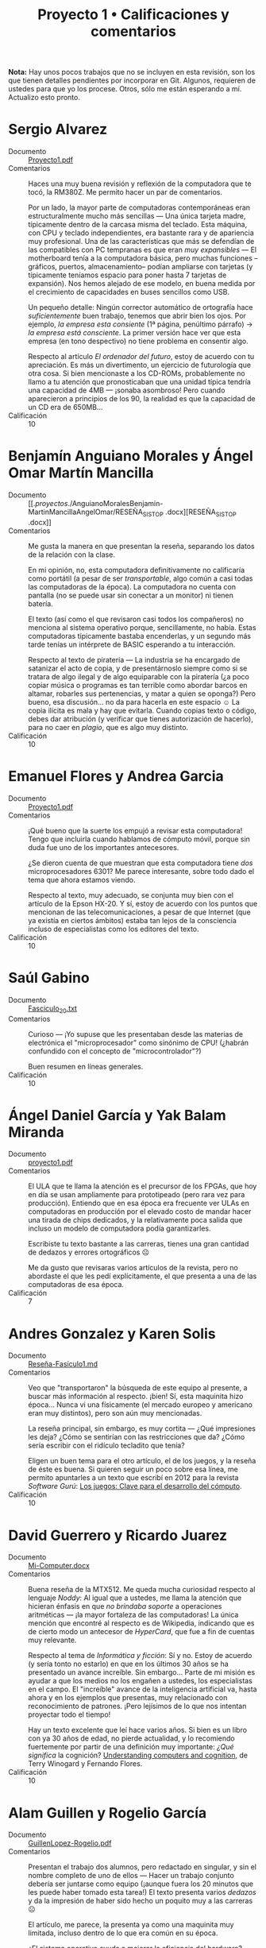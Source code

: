 #+title: Proyecto 1 • Calificaciones y comentarios
#+options: toc:nil

*Nota:* Hay unos pocos trabajos que no se incluyen en esta revisión,
son los que tienen detalles pendientes por incorporar en Git. Algunos,
requieren de ustedes para que yo los procese. Otros, sólo me están
esperando a mí. Actualizo esto pronto.

* Sergio Alvarez
- Documento :: [[./AlvarezSergio/Proyecto1.pdf][Proyecto1.pdf]]
- Comentarios :: Haces una muy buena revisión y reflexión de la
                 computadora que te tocó, la RM380Z. Me permito hacer
                 un par de comentarios.

		 Por un lado, la mayor parte de computadoras
                 contemporáneas eran estructuralmente mucho más
                 sencillas — Una única tarjeta madre, típicamente
                 dentro de la carcasa misma del teclado. Esta máquina,
                 con CPU y teclado independientes, era bastante rara y
                 de apariencia muy profesional. Una de las
                 características que más se defendían de las
                 compatibles con PC tempranas es que eran /muy
                 expansibles/ — El motherboard tenía a la computadora
                 básica, pero muchas funciones –gráficos, puertos,
                 almacenamiento– podían ampliarse con tarjetas (y
                 típicamente teníamos espacio para poner hasta 7
                 tarjetas de expansión). Nos hemos alejado de ese
                 modelo, en buena medida por el crecimiento de
                 capacidades en buses sencillos como USB.

		 Un pequeño detalle: Ningún corrector automático de
                 ortografía hace /suficientemente/ buen trabajo,
                 tenemos que abrir bien los ojos. Por ejemplo, /la
                 empresa esta consiente/ (1ª página, penúltimo
                 párrafo) → /la empresa está consciente/. La primer
                 versión hace ver que esta empresa (en tono
                 despectivo) no tiene problema en consentir algo.

		 Respecto al artículo /El ordenador del futuro/, estoy
                 de acuerdo con tu apreciación. Es más un
                 divertimento, un ejercicio de futurología que otra
                 cosa. Si bien mencionaste a los CD-ROMs,
                 probablemente no llamo a tu atención que
                 pronosticaban que una unidad típica tendría una
                 capacidad de 4MB — ¡sonaba asombroso! Pero cuando
                 aparecieron a principios de los 90, la realidad es
                 que la capacidad de un CD era de 650MB...
- Calificación :: 10

* Benjamín Anguiano Morales y Ángel Omar Martín Mancilla
- Documento :: [[./proyectos/./AnguianoMoralesBenjamin-MartinMancillaAngelOmar/RESEÑA_SISTOP
               .docx][RESEÑA_SISTOP .docx]]
- Comentarios :: Me gusta la manera en que presentan la reseña,
                 separando los datos de la relación con la clase.

		 En mi opinión, no, esta computadora definitivamente
                 no calificaría como portátil (a pesar de ser
                 /transportable/, algo común a casi todas las
                 computadoras de la época). La computadora no cuenta
                 con pantalla (no se puede usar sin conectar a un
                 monitor) ni tienen batería.

		 El texto (así como el que revisaron casi todos los
                 compañeros) no menciona al sistema operativo porque,
                 sencillamente, no había. Estas computadoras
                 típicamente bastaba encenderlas, y un segundo más
                 tarde tenías un intérprete de BASIC esperando a tu
                 interacción.

		 Respecto al texto de piratería — La industria se ha
                 encargado de satanizar el acto de copia, y de
                 presentárnoslo siempre como si se tratara de algo
                 ilegal y de algo equiparable con la piratería
                 (¿a poco copiar música o programas es tan terrible
                 como abordar barcos en altamar, robarles sus
                 pertenencias, y matar a quien se oponga?) Pero bueno,
                 esa discusión... no da para hacerla en este espacio ☺
                 La copia ilícita es mala y hay que evitarla. Cuando
                 copias texto o código, debes dar atribución (y
                 verificar que tienes autorización de hacerlo), para
                 no caer en /plagio/, que es algo muy distinto.
- Calificación :: 10

* Emanuel Flores y Andrea Garcia
- Documento :: [[./FloresEmanuel-GarciaAndrea/Proyecto1.pdf][Proyecto1.pdf]]
- Comentarios :: ¡Qué bueno que la suerte los empujó a revisar esta
                 computadora! Tengo que incluirla cuando hablamos de
                 cómputo móvil, porque sin duda fue uno de los
                 importantes antecesores.

		 ¿Se dieron cuenta de que muestran que esta
                 computadora tiene /dos/ microprocesadores 6301? Me
                 parece interesante, sobre todo dado el tema que ahora
                 estamos viendo.

		 Respecto al texto, muy adecuado, se conjunta muy bien
                 con el artículo de la Epson HX-20. Y sí, estoy de
                 acuerdo con los puntos que mencionan de las
                 telecomunicaciones, a pesar de que Internet (que ya
                 existía en ciertos ámbitos) estaba tan lejos de la
                 consciencia incluso de especialistas como los
                 editores del texto.
- Calificación :: 10

* Saúl Gabino
- Documento :: [[./proyectos/1/GabinoSaul/Fasciculo_20.txt][Fasciculo_20.txt]]
- Comentarios :: Curioso — ¡Yo supuse que les presentaban desde las
                 materias de electrónica el "microprocesador" como
                 sinónimo de CPU! (¿habrán confundido con el concepto
                 de "microcontrolador"?)

		 Buen resumen en líneas generales.
- Calificación :: 10

* Ángel Daniel García y Yak Balam Miranda
- Documento :: [[./GarciaDaniel-MirandaBalam/proyecto1.pdf][proyecto1.pdf]]
- Comentarios :: El ULA que te llama la atención es el precursor de
                 los FPGAs, que hoy en día se usan ampliamente para
                 prototipeado (pero rara vez para
                 producción). Entiendo que en esa época era frecuente
                 ver ULAs en computadoras en producción por el elevado
                 costo de mandar hacer una tirada de chips dedicados,
                 y la relativamente poca salida que incluso un modelo
                 de computadora podía garantizarles.

		 Escribiste tu texto bastante a las carreras, tienes
                 una gran cantidad de dedazos y errores ortográficos ☹

		 Me da gusto que revisaras varios artículos de la
                 revista, pero no abordaste el que les pedí
                 explícitamente, el que presenta a una de las
                 computadoras de esa época.
- Calificación :: 7


* Andres Gonzalez y Karen Solis
- Documento :: [[./GonzalezAndres-SolisKaren/Rese%C3%B1a-Fas%C3%ADculo1.md][Reseña-Fasículo1.md]]
- Comentarios :: Veo que "transportaron" la búsqueda de este equipo al
                 presente, a buscar más información al
                 respecto. ¡bien! Sí, esta maquinita hizo
                 época... Nunca vi una físicamente (el mercado europeo
                 y americano eran muy distintos), pero son aún muy
                 mencionadas.

		 La reseña principal, sin embargo, es muy cortita —
                 ¿Qué impresiones les deja? ¿Cómo se sentirían con las
                 restricciones que da? ¿Cómo sería escribir con el
                 ridículo tecladito que tenía?

		 Eligen un buen tema para el otro artículo, el de los
                 juegos, y la reseña de éste es buena. Si quieren
                 seguir un poco sobre esa línea, me permito apuntarles
                 a un texto que escribí en 2012 para la revista
                 /Software Gurú/: [[http://ru.iiec.unam.mx/2212/3/1204_juegos_en_linea.html][Los juegos: Clave para el
                 desarrollo del cómputo]].
- Calificación :: 10

* David Guerrero y Ricardo Juarez
- Documento :: [[./GuerreroDavid-JuarezRicardo/Mi-Computer.docx][Mi-Computer.docx]]
- Comentarios :: Buena reseña de la MTX512. Me queda mucha curiosidad
                 respecto al lenguaje /Noddy/: Al igual que a ustedes,
                 me llama la atención que hicieran énfasis en que /no
                 brindaba soporte/ a operaciones aritméticas — ¡la
                 mayor fortaleza de las computadoras! La única mención
                 que encontré al respecto es de Wikipedia, indicando
                 que es de cierto modo un antecesor de /HyperCard/,
                 que fue a fin de cuentas muy relevante.

		 Respecto al tema de /Informática y ficción/: Sí y
                 no. Estoy de acuerdo (y sería tonto no estarlo) en
                 que en los últimos 30 años se ha presentado un avance
                 increíble. Sin embargo... Parte de mi misión es
                 ayudar a que los medios no los engañen a ustedes, los
                 especialistas en el campo. El "increíble" avance de
                 la inteligencia artificial va, hasta ahora y en los
                 ejemplos que presentas, muy relacionado con
                 reconocimiento de patrones. ¡Pero lejísimos de lo que
                 nos intentan proyectar todo el tiempo!

		 Hay un texto excelente que leí hace varios años. Si
                 bien es un libro con ya 30 años de edad, no pierde
                 actualidad, y lo recomiendo fuertemente por partir de
                 una definición muy importante: /¿Qué significa/ la
                 cognición?  [[https://www.goodreads.com/book/show/53482.Understanding_Computers_and_Cognition][Understanding computers and cognition]], de
                 Terry Winogard y Fernando Flores.
- Calificación :: 10

* Alam Guillen y Rogelio García
- Documento :: [[./GuillenLopez-Rogelio.pdf][GuillenLopez-Rogelio.pdf]]
- Comentarios :: Presentan el trabajo dos alumnos, pero redactado en
                 singular, y sin el nombre completo de uno de ellos —
                 Hacer un trabajo conjunto debería ser juntarse como
                 equipo (¡aunque fuera los 20 minutos que les puede
                 haber tomado esta tarea!) El texto presenta varios
                 /dedazos/ y da la impresión de haber sido hecho un
                 poquito muy a las carreras ☹

		 El artículo, me parece, la presenta ya como una
                 maquinita muy limitada, incluso dentro de lo que era
                 común en su época.

		 ¿El sistema operativo ayuda a mejorar la eficiencia
                 del hardware? ¡Muy por el contrario! Les he dicho
                 varias veces mi opinión — El sistema operativo es, de
                 cierto modo, un mal necesario, un asunto
                 burocrático. El programa menos importante de la
                 computadora. Todo el tiempo que esté ejecutándose el
                 sistema operativo, no está ejecutándose mi
                 jueguito. Sería más /eficiente/ para el usuario de
                 una sola tarea volver a los tiempos sin sistemas
                 operativos... ¡Pero sería intolerable para los
                 programadores no contar con la abstracción que éste
                 nos da!
- Calificación :: 8

* Luis López
- Documento :: [[./LopezLuis/Rese%C3%B1a.pdf][Reseña.pdf]]
- Comentarios :: Es un buen resumen, no me dejas mucho por
                 agregar. Llama mi atención que presentes a la
                 descripción hecha de la MC-10 indicando que era
                 /recomendada por sus capacidades/, porque el texto a
                 mí me pareció que criticaba en buena medida lo
                 limitada que era est acomputadora.

		 Respecto al texto del sistema operativo — Buena
                 elección de tema. Sí, en las computadoras personales
                 este tema ha cambiado muchísimo desde esos días —
                 Para muchas de las computadoras que estas revistas
                 reseñan, a duras penas existía siquiera la necesidad
                 de considerar un sistema operativo.
- Calificación :: 10

* Ulysses Lopez
- Documento :: [[./LopezUlysses/L%C3%B3pez.L%C3%B3pez.Ulysses.pdf][López.López.Ulysses.pdf]]
- Comentarios :: Me parece que el texto no menciona, pero lo que era
                 impresionante de la serie Apple II era la calidad de
                 su construcción. Eran gabinetes duros y pesados,
                 capaces de aguantar cualquier cosa. Estas
                 computadoras llegaron a estar en todo tipo de
                 escuelas por todo el mundo. A mi nunca me gustaron —
                 Comparada con la otra familia que fue muy popular en
                 México (las Commodore), no eran tan amigables, o eso
                 me parecían...

		 Tu revisión es bastante buena, no tengo mucho más que
                 agregarle. El artículo fue escrito en un momento en
                 que la mayor parte del involucramiento de
                 computadoras en tareas de transporte era anunciar
                 salidas y llegadas en las terminales; la gente no
                 estaba lista para que hubiera trenes sin conductor.
                 Hoy en día, la realidad es muy distinta — Y opuesto a
                 lo que el texto vaticina, ya hay coches conducidos
                 por computadora (aún no en nuestro país... ¡pero ya
                 llegarán!)
- Calificación :: 10

* Cesar Lugo y Nestor Martinez
- Documento :: [[./LugoCesar-MartinezNestor/Proyecto1_LugoC%C3%A9sar_Mart%C3%ADnezN%C3%A9stor.pdf][Proyecto1_LugoCésar_MartínezNéstor.pdf]]
- Comentarios :: Me gusta mucho el enfoque que dan a su texto,
		 cuestionándose respecto a la situación y motivaciones
                 de la empresa, y no únicamente resumiendo el texto
                 que ven.

		 La VIC-20 no creo que pudiera correr Visicalc, en
                 buena medida por lo limitado de su video (23
                 renglones, 22 columnas). Sin embargo, el video era lo
                 que "presumía" esta máquina desde su mismo nombre (de
                 /VIdeo Chip/ 20): A diferencia de las primeras
                 computadoras de Commodore (las PET), la VIC 20
                 manejaba 16 colores y un juego de caracteres
                 programable, lo que permitía una capacidad gráfica
                 bastante buena — para su época. Además, a 300
                 dólares, era una computadora bastante accesible para
                 uso doméstico.

		 La Commodore 64, descendiente de la VIC 20, resultó
                 muy superior en todo aspecto y se convirtió en una de
                 las computadoras más exitosas de la historia.

		 Respecto al otro tema elegido: Muy bueno, y muy
                 buenos símiles que hacen.
- Calificación :: 10

* Franco Martinez y Lisset Noriega
- Documento :: [[./MartinezFranco-NoriegaDominguez/MartinezFranco-NoriegaDom%C3%ADnguez.pdf][MartinezFranco-NoriegaDomínguez.pdf]]
- Comentarios :: Sus observaciones, muy correctas. Hago una pequeña
                 anotación — No había un sistema operativo en el
                 sentido que lo comprendemos hoy, pero el sistema sí
                 implementaba algunas bibliotecas para efectuar
                 algunas abstracciones básicas (por ejemplo, cómo
                 operaba el =LOAD= de cassette, o para facilitar la
                 "programación" del hardware de audio o video).

		 Por las inquietudes que presentan respecto al manejo
                 de gráficas en esa época, les paso la liga a un
                 material que me dieron en un curso de graficación y
                 sonido usando el BASIC de la Commodore 64 que tomé
                 hacia los 10 u 11 años de edad (1986), en un /Centro
                 Galileo/: [[https://archive.org/details/C64GraficacinYSonido][C=64 Graficación y sonido]]. ¿Se parece a lo
                 que conocemos hoy? ☺
- Calificación :: 10

* Luis Mata
- Documento :: [[./MataLuis/MataLuis.odt][MataLuis.odt]]
- Comentarios :: Bueno, no hay por qué endulzar las palabras: Estas
                 computadoras son –todas– absoluta, total e
                 irrevocablemente obsoletas. ¡Tienen todas más de 35
                 años! :-)

		 Respecto al de /Verdadero y Falso/, mencionas que
                 forma parte del conocimiento de más de una materia de
                 licenciatura. ¿Qué te parece que, hace 30 años, se
                 consideraban elementos de entre lo mínimo fundamental
                 para poder utilizar una computadora? El no requerir
                 conocer a detalle lo que ocurre dentro de
                 ella... Puede ser visto como un avance, ¡pero también
                 como un retroceso!
- Calificación :: 10

* Luis Moreno y Angel Ramirez
- Documento :: [[./MorenoLuis-RamirezAngel/MICOMPUTER.docx][MICOMPUTER.docx]]
- Comentarios :: Es sorprendente... No me había dado cuenta de que en
                 esta colección de computadoras viejas que les estoy
                 mostrando había computadoras por debajo de 1MHz. Y,
                 claro, ya es aún entonces vista como lenta.

		 Respecto al /Ordenador del futuro/: La historia de la
                 Lisa es muy interesante, aunque bastante triste. Fue
                 un grave error de cálculo de Apple, y junto con la
                 también fallida Apple 3 casi llevan a la compañía a
                 la quiebra. Era una computadora impresionante, pero
                 ridículamente cara (cerca de US$10,000).

		 Creo que poco más de un año después de lanzar a
                 /Lisa/, Apple lanzó a una computadora con
                 características muy recortadas por debajo de las de
                 ésta, pero mucho más barata. Originalmente iba a
                 llamarse /Lisa Jr/, pero decidieron distanciarse por
                 completo del nombre del producto fallido — Y se llamó
                 Macintosh. Y, sin duda, salvó con creces a la
                 empresa.

		 Ah... Sólo un detallito más: No es necesario usar el
                 mouse para tener copy/paste. Te invito a fijarte en
                 cómo trabajo... Eso se hace de forma perfectamente
                 eficiente desde principios de los 70, y a puro
                 tecladazo 😉
- Calificación :: 10

* Jorge Ramos y Brian Espinoza
- Documento :: [[./RamosJorge-EspinozaBrian/proyecto_01_revisi%C3%B3n_de_micomputer.pdf][proyecto_01_revisión_de_micomputer.pdf]]
- Comentarios :: Me gusta que presenten varios temas. Eso indica que
                 la lectura les llamó la atención. Entonces, mi
                 trabajo está hecho 😉

		 Yo discrepo de que lo describen (/Generadores de
                 programas/) sea /claramente/ clasificable de
                 inteligencia artificial. Pero eso es ya un debate que
                 podemos dejar para otro momento y lugar, y basado en
                 posiciones personales (y no necesariamente más o
                 menos válidas).
- Calificación :: 10

* Cristian Romero Andrade
- Documentos :: [[./RomeroAndradeCristian/MiComputer20.pdf][MiComputer20.pdf]],  [[./RomeroAndradeCristian/MiComputer20.tex][MiComputer20.tex]]
- Comentarios :: Jé, puedes imaginarte que la salida del conector de
                 /alta fidelidad/ que mencionas... No es que diera
                 para reproducir MP3 o nada por el estilo. Pero, sí,
                 varias computadoras de la época tenían sintetizadores
                 de sonido bastante interesantes.

		 Estuve buscando referencias del lenguaje Noddy, que
                 también llamó la atención de otros compañeros tuyos,
                 y no encontré prácticamente nada. Me intriga mucho —
                 ¿Un lenguaje de computación que no pueda manipular
                 números? ¿Cómo puede ser?
- Calificación :: 10

* Ricardo Rosales
- Documento :: [[./RosalesRicardo/proyecto1.pdf][proyecto1.pdf]],  [[./RosalesRicardo/proyecto1.tex][proyecto1.tex]]
- Comentarios :: Las computadoras Sinclair eran muy, muy populares en
                 el Reino Unido, y se esperó con muchas ansias al
                 QL. Técnicamente, era una maravilla comparado con sus
                 antecesores. Sin embargo, me parece que tuvo
                 problemas importantes de control de calidad, que
                 llevaron a que no fuera exitoso y, a fin de cuentas,
                 hundieron a la empresa.

		 La reseña de lo que leíste de criptografía, de la
                 implementación del cifrado César, y de reconocimiento
                 de voz, se me hizo muy buena.
- Calificación :: 10

* Erik Sanabria
- Documento :: [[./SanabriaErik/SanabriaErik.pdf][SanabriaErik.pdf]]
- Comentarios :: Como le comenté a alguno de tus compañeros... Tengo
                 que incluir los datos de la HX-20 cuando presento la
                 exposición sobre sistemas móviles.

		 Me parece interesante buscar respecto a cómo los dos
                 procesadores de este equipo colaboraban. ¿Para qué
                 ponerle dos CPUs a una computadora que sencillamente
                 no puede ser multiprocesada.

		 Me gusta lo que escribes sobre los juegos de aventura
                 de la época. Si te interesa el tema en el contexto de
                 la historia de la computación, y como le comenté a
                 otros compañeros, me permito apuntarte a un texto que
                 escribí en 2012 para la revista /Software Gurú/: [[http://ru.iiec.unam.mx/2212/3/1204_juegos_en_linea.html][Los
                 juegos: Clave para el desarrollo del cómputo]].
- Calificación :: 10

* Max Serrano
- Documento :: [[./SerranoMax/SerranoMax.txt][SerranoMax.txt]]
- Comentarios :: Entregaste únicamente un párrafo, no las 2 a 3
                 páginas que solicité; en general acepté sin quejarme
                 del orden de una página. Mencionas un punto
                 específico mencionado en la primera página del
                 artículo a elección, y no incluiste nada sobre el
                 equipo reseñado en el fascículo (el Lynx). No puedo
                 darte más que esta nota.
- Calificación :: 5

* Hector Sierra
- Documento :: [[./SierraHector/SierraHector.txt][SierraHector.txt]]
- Comentarios :: Mencionas un punto muy interesante, y –siendo que tu
                 trabajo es el último que reviso en la "primera
                 ronda"– eres el único que lo nota: En todas las
                 revisiones, le dieron mucho peso a la calidad de la
                 documentación. Mi primera computadora fue ya una PC
                 (en 1986), pero venía con un buen libraco por manual,
                 detallando incluso algunos componentes a nivel lista
                 de pines, un par de esquemas –posiblemente
                 simplificados– de circuitos, etc. Era /absolutamente
                 normal/ que los usuarios leyéramos la documentación,
                 y era un importante punto de venta el que incluyera
                 documentación de calidad.

		 Buen trabajo.
- Calificación :: 10

